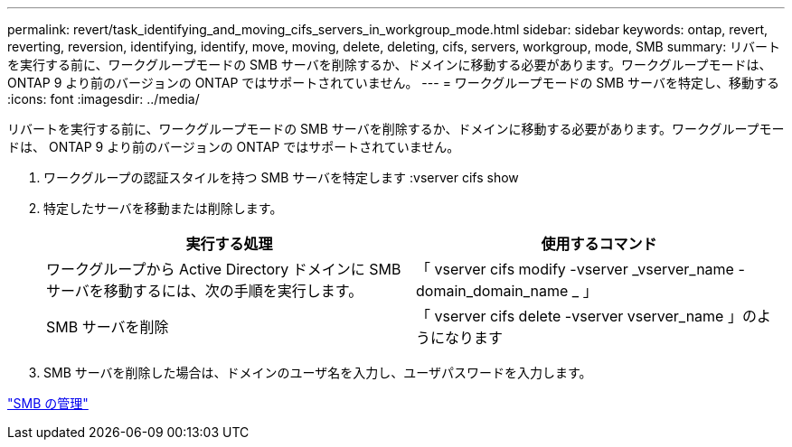 ---
permalink: revert/task_identifying_and_moving_cifs_servers_in_workgroup_mode.html 
sidebar: sidebar 
keywords: ontap, revert, reverting, reversion, identifying, identify, move, moving, delete, deleting, cifs, servers, workgroup, mode, SMB 
summary: リバートを実行する前に、ワークグループモードの SMB サーバを削除するか、ドメインに移動する必要があります。ワークグループモードは、 ONTAP 9 より前のバージョンの ONTAP ではサポートされていません。 
---
= ワークグループモードの SMB サーバを特定し、移動する
:icons: font
:imagesdir: ../media/


[role="lead"]
リバートを実行する前に、ワークグループモードの SMB サーバを削除するか、ドメインに移動する必要があります。ワークグループモードは、 ONTAP 9 より前のバージョンの ONTAP ではサポートされていません。

. ワークグループの認証スタイルを持つ SMB サーバを特定します :vserver cifs show
. 特定したサーバを移動または削除します。
+
[cols="2*"]
|===
| 実行する処理 | 使用するコマンド 


 a| 
ワークグループから Active Directory ドメインに SMB サーバを移動するには、次の手順を実行します。
 a| 
「 vserver cifs modify -vserver _vserver_name -domain_domain_name _ 」



 a| 
SMB サーバを削除
 a| 
「 vserver cifs delete -vserver vserver_name 」のようになります

|===
. SMB サーバを削除した場合は、ドメインのユーザ名を入力し、ユーザパスワードを入力します。


link:../smb-admin/index.html["SMB の管理"]
